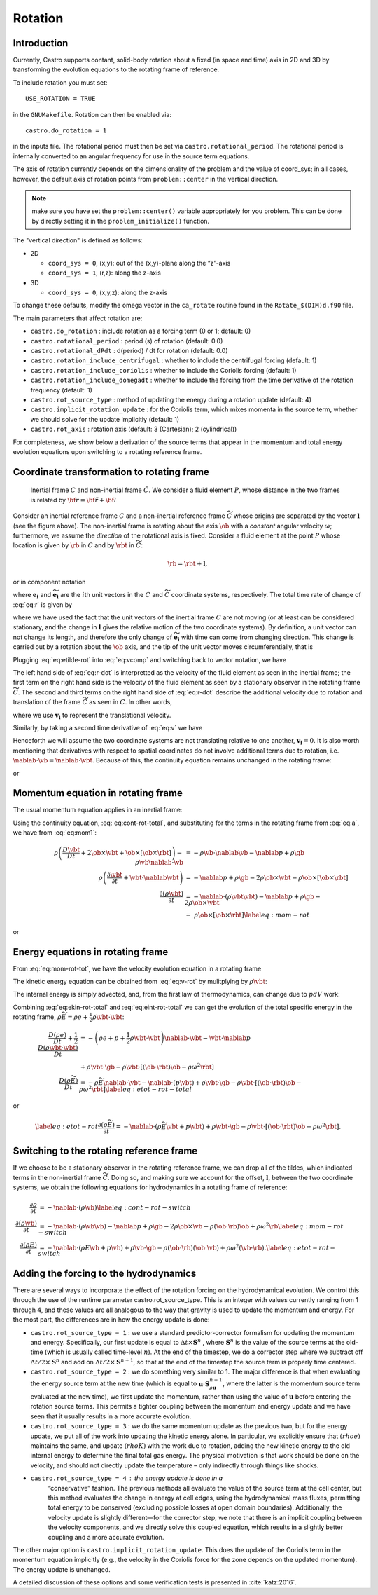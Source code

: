 .. _ch:rotation:

********
Rotation
********

Introduction
============

Currently, Castro supports contant, solid-body rotation about a fixed
(in space and time) axis in 2D and 3D by transforming the evolution
equations to the rotating frame of reference.

To include rotation you must set::

    USE_ROTATION = TRUE

in the ``GNUMakefile``. Rotation can then be enabled via::

    castro.do_rotation = 1

in the inputs file. The rotational period must then be set via
``castro.rotational_period``. The rotational period is internally
converted to an angular frequency for use in the source term
equations.

The axis of rotation currently depends on the dimensionality of the
problem and the value of coord_sys; in all cases, however, the
default axis of rotation points from ``problem::center`` in the vertical direction.

.. note:: make sure you have set the ``problem::center()`` variable
   appropriately for you problem.  This can be done by directly
   setting it in the ``problem_initialize()`` function.

The "vertical direction" is defined as follows:

* 2D

  * ``coord_sys = 0``, (x,y): out of the (x,y)-plane along the “z”-axis

  * ``coord_sys = 1``, (r,z): along the z-axis

* 3D

  * ``coord_sys = 0``, (x,y,z): along the z-axis

To change these defaults, modify the omega vector in the
``ca_rotate`` routine found in the ``Rotate_$(DIM)d.f90`` file.

The main parameters that affect rotation are:

-  ``castro.do_rotation`` : include rotation as a forcing
   term (0 or 1; default: 0)

-  ``castro.rotational_period`` : period (s) of rotation
   (default: 0.0)

-  ``castro.rotational_dPdt`` : d(period) / dt for rotation
   (default: 0.0)

-  ``castro.rotation_include_centrifugal`` : whether to
   include the centrifugal forcing (default: 1)

-  ``castro.rotation_include_coriolis`` : whether to
   include the Coriolis forcing (default: 1)

-  ``castro.rotation_include_domegadt`` : whether to
   include the forcing from the time derivative of the rotation
   frequency (default: 1)

-  ``castro.rot_source_type`` : method of updating the
   energy during a rotation update (default: 4)

-  ``castro.implicit_rotation_update`` : for the Coriolis
   term, which mixes momenta in the source term, whether we should
   solve for the update implicitly (default: 1)

-  ``castro.rot_axis`` : rotation axis (default: 3
   (Cartesian); 2 (cylindrical))

For completeness, we show below a derivation of the source terms that
appear in the momentum and total energy evolution equations upon
switching to a rotating reference frame.

Coordinate transformation to rotating frame
===========================================

.. figure:: tframes.png
   :alt: inertial vs. corotating frame

   Inertial frame :math:`C` and
   non-inertial frame :math:`\tilde{C}`. We consider a fluid element
   :math:`P`, whose distance in the two frames is related by
   :math:`{\bf r} = \tilde{\bf{r}} + {\bf l}`

Consider an inertial reference frame :math:`C` and a non-inertial
reference frame :math:`\widetilde{C}` whose origins are separated by
the vector :math:`\boldsymbol{l}` (see the figure above). The
non-inertial frame is rotating about the axis :math:`\ob` with a
*constant* angular velocity :math:`\omega`; furthermore, we assume the
*direction* of the rotational axis is fixed. Consider a fluid element
at the point :math:`P` whose location is given by :math:`\rb` in
:math:`C` and by :math:`\rbt` in :math:`\widetilde{C}`:

.. math:: \rb = \rbt + \boldsymbol{l},

or in component notation

.. math::
   r_i\boldsymbol{e_i} = \widetilde{r_i}\widetilde{\boldsymbol{e_i}} + l_i\boldsymbol{e_i},
   :label: eq:r

where :math:`\boldsymbol{e_i}` and :math:`\widetilde{\boldsymbol{e_i}}` are the :math:`i`\ th unit
vectors in the :math:`C` and :math:`\widetilde{C}` coordinate systems,
respectively. The total time rate of change of :eq:`eq:r` is given by

.. math::
   \frac{Dr_i}{Dt}\boldsymbol{e_i} = \frac{D\widetilde{r_i}}{Dt}\widetilde{\boldsymbol{e_i}} + \widetilde{r_i}\frac{D\widetilde{\boldsymbol{e_i}}}{Dt} + \frac{Dl_i}{Dt}\boldsymbol{e_i},
   :label: eq:vcomp


where we have used the fact that the unit vectors of the inertial
frame :math:`C` are not moving (or at least can be considered stationary,
and the change in :math:`\boldsymbol{l}` gives the relative motion of the two
coordinate systems). By definition, a unit vector can not change its
length, and therefore the only change of :math:`\widetilde{\boldsymbol{e_i}}` with
time can come from changing direction. This change is carried out by
a rotation about the :math:`\ob` axis, and the tip of the unit
vector moves circumferentially, that is

.. math::
   \frac{D\widetilde{\boldsymbol{e_i}}}{Dt} = \ob\times\widetilde{\boldsymbol{e_i}}.
   :label: eq:etilde-rot


Plugging :eq:`eq:etilde-rot` into :eq:`eq:vcomp` and switching back to
vector notation, we have

.. math::
   \frac{D\rb}{Dt} = \frac{D\rbt}{Dt} + \ob\times\rbt + \frac{D\boldsymbol{l}}{Dt}.
   :label: eq:r-dot


The left hand side of :eq:`eq:r-dot` is interpretted as the velocity
of the fluid element as seen in the inertial frame; the first term on the
right hand side is the velocity of the fluid element as seen by a
stationary observer in the rotating frame :math:`\widetilde{C}`. The second
and third terms on the right hand side of :eq:`eq:r-dot` describe the
additional velocity due to rotation and translation of the frame
:math:`\widetilde{C}` as seen in :math:`C`. In other words,

.. math::
   \vb = \vbt + \ob\times\rbt + \boldsymbol{v_l},
   :label: eq:v


where we use :math:`\boldsymbol{v_l}` to represent the translational velocity.

Similarly, by taking a second time derivative of :eq:`eq:v` we have

.. math::
   \frac{D\vb}{Dt} = \frac{D\vbt}{Dt} + 2\ob\times\vbt + \ob\times\left[\ob\times\rbt\right] + \frac{D\boldsymbol{v_l}}{Dt}.
   :label: eq:a


Henceforth we will assume the two coordinate systems are not
translating relative to one another, :math:`\boldsymbol{v_l} = 0`. It is
also worth mentioning that derivatives with respect to spatial
coordinates do not involve additional terms due to rotation,
i.e. :math:`\nablab\cdot\vb = \nablab\cdot\vbt`.
Because of this, the continuity equation remains unchanged in the
rotating frame:

.. math::
   \frac{\partial \rho}{\partial t} = -\nablab\cdot\left(\rho\vbt\right),
   :label: eq:cont-rot


or

.. math::
   \frac{D\rho}{Dt} = -\rho\nablab\cdot\vbt.
   :label: eq:cont-rot-total


Momentum equation in rotating frame
===================================

The usual momentum equation applies in an inertial frame:

.. math::
   \frac{D\left(\rho\vb\right)}{Dt} = -\rho\vb\cdot\nablab\vb - \nablab p + \rho\gb.
   :label: eq:mom1


Using the continuity equation, :eq:`eq:cont-rot-total`, and substituting for
the terms in the rotating frame from :eq:`eq:a`, we have from :eq:`eq:mom1`:

.. math::

   \begin{align}
       \rho\left(\frac{D\vbt}{Dt} + 2\ob\times\vbt + \ob\times\left[\ob\times\rbt\right]\right) - \rho\vb\nablab\cdot\vb &= -\rho\vb\cdot\nablab\vb - \nablab p + \rho\gb \nonumber \\
       \rho\left(\frac{\partial\vbt}{\partial t} + \vbt\cdot\nablab\vbt\right) &= -\nablab p + \rho\gb - 2\rho\ob\times\vbt - \rho\ob\times\left[\ob\times\rbt\right] \nonumber \\
     \frac{\partial\left(\rho\vbt\right)}{\partial t} &= -\nablab\cdot\left(\rho\vbt\vbt\right) - \nablab p + \rho\gb - 2\rho\ob\times\vbt \nonumber \\
     &-\ \rho\ob\times\left[\ob\times\rbt\right]\label{eq:mom-rot}
     \end{align}

or

.. math::
   \frac{D\left(\rho\vbt\right)}{Dt} = -\rho\vbt\cdot\nablab\vbt - \nablab p + \rho\gb - 2\rho\ob\times\vbt - \rho\ob\times\left[\ob\times\rbt\right].
   :label: eq:mom-rot-tot


Energy equations in rotating frame
==================================

From :eq:`eq:mom-rot-tot`, we have the velocity evolution equation in
a rotating frame

.. math::
   \frac{D\vbt}{Dt} = -\frac{1}{\rho}\nablab p + \gb - 2\ob\times\vbt - \ob\times\left[\ob\times\rbt\right].
   :label: eq:v-rot


The kinetic energy equation can be obtained from :eq:`eq:v-rot` by
mulitplying by :math:`\rho\vbt`:

.. math::
   \begin{align}
       \rho\vbt\cdot\frac{D\vbt}{Dt} &= -\vbt\cdot\nablab p + \rho\vbt\cdot\gb - 2\rho\vbt\cdot\left[\ob\times\vbt\right] - \rho\vbt\cdot\left\{\ob\times\left[\ob\times\rbt\right]\right\} \nonumber \\
       \frac{1}{2}\frac{D\left(\rho\vbt\cdot\vbt\right)}{Dt} - \frac{1}{2}\vbt\cdot\vbt\frac{D\rho}{Dt} &= -\vbt\cdot\nablab p + \rho\vbt\cdot\gb - \rho\vbt\cdot\left[\left(\ob\cdot\rbt\right)\ob - \rho\omega^2\rbt\right] \nonumber \\
       \frac{1}{2}\frac{D\left(\rho\vbt\cdot\vbt\right)}{Dt} &= -\frac{1}{2}\rho\vbt\cdot\vbt\nablab\cdot\vbt - \vbt\cdot\nablab p + \rho\vbt\cdot\gb - \rho\vbt\cdot\left[\left(\ob\cdot\rbt\right)\ob - \rho\omega^2\rbt\right].
     \end{align}
   :label: eq:ekin-rot-total

The internal energy is simply advected, and, from the first law of
thermodynamics, can change due to :math:`pdV` work:

.. math::
   \frac{D\left(\rho e\right)}{Dt} = -\left(\rho e + p\right)\nablab\cdot\vbt.
   :label: eq:eint-rot-total


Combining :eq:`eq:ekin-rot-total` and :eq:`eq:eint-rot-total` we can
get the evolution of the total specific energy in the rotating frame,
:math:`\rho \widetilde{E} = \rho e + \frac{1}{2}\rho\vbt\cdot\vbt`:

.. math::

   \begin{align}
       \frac{D\left(\rho e\right)}{Dt} + \frac{1}{2}\frac{D\left(\rho\vbt\cdot\vbt\right)}{Dt} &= -\left(\rho e + p + \frac{1}{2}\rho\vbt\cdot\vbt\right)\nablab\cdot\vbt - \vbt\cdot\nablab p \\
                     & + \rho\vbt\cdot\gb -\rho\vbt\cdot\left[\left(\ob\cdot\rbt\right)\ob - \rho\omega^2\rbt\right]\nonumber \\
       \frac{D\left(\rho \widetilde{E}\right)}{Dt} &= -\rho\widetilde{E}\nablab\cdot\vbt - \nablab\cdot\left(p\vbt\right) + \rho\vbt\cdot\gb - \rho\vbt\cdot\left[\left(\ob\cdot\rbt\right)\ob - \rho\omega^2\rbt\right] \label{eq:etot-rot-total}
     \end{align}

or

.. math::

   \label{eq:etot-rot}
       \frac{\partial\left(\rho\widetilde{E}\right)}{\partial t} = -\nablab\cdot\left(\rho\widetilde{E}\vbt + p\vbt\right) + \rho\vbt\cdot\gb - \rho\vbt\cdot\left[\left(\ob\cdot\rbt\right)\ob - \rho\omega^2\rbt\right].

Switching to the rotating reference frame
=========================================

If we choose to be a stationary observer in the rotating reference
frame, we can drop all of the tildes, which indicated terms in the
non-inertial frame :math:`\widetilde{C}`. Doing so, and making sure we
account for the offset, :math:`\boldsymbol{l}`, between the two coordinate systems, we obtain
the following equations for hydrodynamics in a rotating frame of
reference:

.. math::

   \begin{align}
       \frac{\partial\rho}{\partial t} &= -\nablab\cdot\left(\rho\vb\right) \label{eq:cont-rot-switch} \\
       \frac{\partial \left(\rho\vb\right)}{\partial t} &= -\nablab\cdot\left(\rho\vb\vb\right) - \nablab p + \rho\gb - 2\rho\ob\times\vb - \rho\left(\ob\cdot\rb\right)\ob + \rho\omega^2\rb \label{eq:mom-rot-switch} \\
       \frac{\partial\left(\rho E\right)}{\partial t} &= -\nablab\cdot\left(\rho E\vb + p\vb\right) + \rho\vb\cdot\gb - \rho\left(\ob\cdot\rb\right)\left(\ob\cdot\vb\right) + \rho\omega^2\left(\vb\cdot\rb\right). \label{eq:etot-rot-switch}
     \end{align}

Adding the forcing to the hydrodynamics
=======================================

There are several ways to incorporate the effect of the rotation
forcing on the hydrodynamical evolution. We control this through the
use of the runtime parameter castro.rot_source_type. This
is an integer with values currently ranging from 1 through 4, and
these values are all analogous to the way that gravity is used to
update the momentum and energy. For the most part, the differences are
in how the energy update is done:

* ``castro.rot_source_type = 1`` : we use a standard
  predictor-corrector formalism for updating the momentum and
  energy. Specifically, our first update is equal to :math:`\Delta t \times \mathbf{S}^n` ,
  where :math:`\mathbf{S}^n` is the value of
  the source terms at the old-time (which is usually called time-level
  :math:`n`). At the end of the timestep, we do a corrector step where
  we subtract off :math:`\Delta t / 2 \times \mathbf{S}^n` and add on
  :math:`\Delta t / 2 \times \mathbf{S}^{n+1}`, so that at the end of
  the timestep the source term is properly time centered.

* ``castro.rot_source_type = 2`` : we do something very similar
  to 1. The major difference is that when evaluating the energy source
  term at the new time (which is equal to
  :math:`\mathbf{u} \cdot \mathbf{S}^{n+1}_{\rho \mathbf{u}}`, where the latter is the
  momentum source term evaluated at the new time), we first update the
  momentum, rather than using the value of :math:`\mathbf{u}` before
  entering the rotation source terms. This permits a tighter coupling
  between the momentum and energy update and we have seen that it
  usually results in a more accurate evolution.

* ``castro.rot_source_type = 3`` : we do the same momentum update as
  the previous two, but for the energy update, we put all of the work
  into updating the kinetic energy alone. In particular, we explicitly
  ensure that :math:`(rho e)` maintains the same, and update
  :math:`(rho K)` with the work due to rotation, adding the new
  kinetic energy to the old internal energy to determine the final
  total gas energy. The physical motivation is that work should be
  done on the velocity, and should not directly update the temperature
  – only indirectly through things like shocks.

* ``castro.rot_source_type = 4`` : the energy update is done in a
   “conservative” fashion. The previous methods all evaluate the value
   of the source term at the cell center, but this method evaluates
   the change in energy at cell edges, using the hydrodynamical mass
   fluxes, permitting total energy to be conserved (excluding possible
   losses at open domain boundaries). Additionally, the velocity
   update is slightly different—for the corrector step, we note that
   there is an implicit coupling between the velocity components, and
   we directly solve this coupled equation, which results in a
   slightly better coupling and a more accurate evolution.

The other major option is ``castro.implicit_rotation_update``.
This does the update of the Coriolis term in the momentum equation
implicitly (e.g., the velocity in the Coriolis force for the zone
depends on the updated momentum). The energy update is unchanged.

A detailed discussion of these options and some verification
tests is presented in :cite:`katz:2016`.
